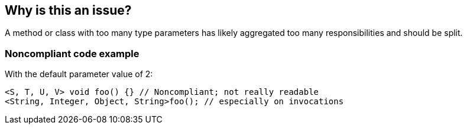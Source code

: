 == Why is this an issue?

A method or class with too many type parameters has likely aggregated too many responsibilities and should be split.


=== Noncompliant code example

With the default parameter value of 2:

[source,text]
----
<S, T, U, V> void foo() {} // Noncompliant; not really readable
<String, Integer, Object, String>foo(); // especially on invocations
----

